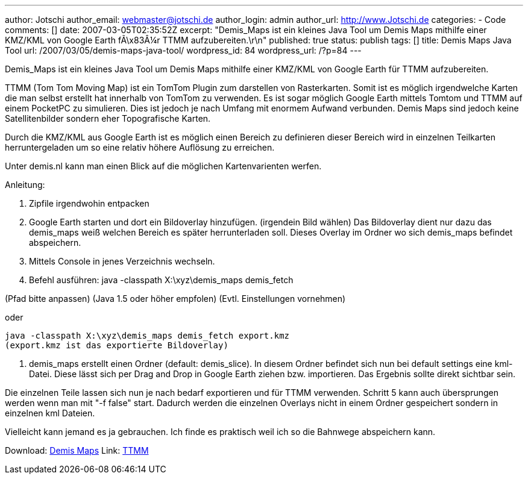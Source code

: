 ---
author: Jotschi
author_email: webmaster@jotschi.de
author_login: admin
author_url: http://www.Jotschi.de
categories:
- Code
comments: []
date: 2007-03-05T02:35:52Z
excerpt: "Demis_Maps ist ein kleines Java Tool um Demis Maps mithilfe einer KMZ/KML
  von Google Earth fÃ\x83Â¼r TTMM aufzubereiten.\r\n"
published: true
status: publish
tags: []
title: Demis Maps Java Tool
url: /2007/03/05/demis-maps-java-tool/
wordpress_id: 84
wordpress_url: /?p=84
---

Demis_Maps ist ein kleines Java Tool um Demis Maps mithilfe einer KMZ/KML von Google Earth für TTMM aufzubereiten.

TTMM  (Tom Tom Moving Map) ist ein TomTom Plugin zum darstellen von Rasterkarten. Somit ist es möglich irgendwelche Karten die man selbst erstellt hat innerhalb von TomTom zu verwenden. Es ist sogar möglich Google Earth mittels Tomtom und TTMM auf einem PocketPC zu simulieren. Dies ist jedoch je nach Umfang mit enormem Aufwand verbunden. 
Demis Maps sind jedoch keine Satellitenbilder sondern eher Topografische Karten.

Durch die KMZ/KML aus Google Earth ist es möglich einen Bereich zu definieren dieser Bereich wird in einzelnen Teilkarten herruntergeladen um so eine relativ höhere Auflösung zu erreichen.

Unter demis.nl kann man einen Blick auf die möglichen Kartenvarienten werfen.

Anleitung:

1. Zipfile irgendwohin entpacken

2. Google Earth starten und dort ein Bildoverlay hinzufügen. (irgendein Bild wählen)
Das Bildoverlay dient nur dazu das demis_maps weiß welchen Bereich es später herrunterladen soll.
Dieses Overlay im Ordner wo sich demis_maps befindet abspeichern.

3. Mittels Console in jenes Verzeichnis wechseln.

4. Befehl ausführen: java -classpath X:\xyz\demis_maps demis_fetch

(Pfad bitte anpassen)
(Java 1.5 oder höher empfolen)
(Evtl. Einstellungen vornehmen)

oder

[source, bash]
----
java -classpath X:\xyz\demis_maps demis_fetch export.kmz
(export.kmz ist das exportierte Bildoverlay)
----

5. demis_maps erstellt einen Ordner (default: demis_slice). In diesem Ordner befindet sich nun bei default settings eine kml-Datei. Diese lässt sich per Drag and Drop in Google Earth ziehen bzw. importieren. Das Ergebnis sollte direkt sichtbar sein.

Die einzelnen Teile lassen sich nun je nach bedarf exportieren und für TTMM verwenden.
Schritt 5 kann auch übersprungen werden wenn man mit "-f false" start.
Dadurch werden die einzelnen Overlays nicht in einem Ordner gespeichert sondern in einzelnen kml Dateien.

Vielleicht kann jemand es ja gebrauchen. Ich finde es praktisch weil ich so die Bahnwege abspeichern kann. 


Download: link:/downloads/demis/demis_maps.zip[Demis Maps]
Link: http://forum.pocketnavigation.de/thread.php?threadid=1026055&threadview=0&hilight=&hilightuser=0&sid=482ddaa19c4e1965e94ba18eb6f41169&page=1[TTMM]
